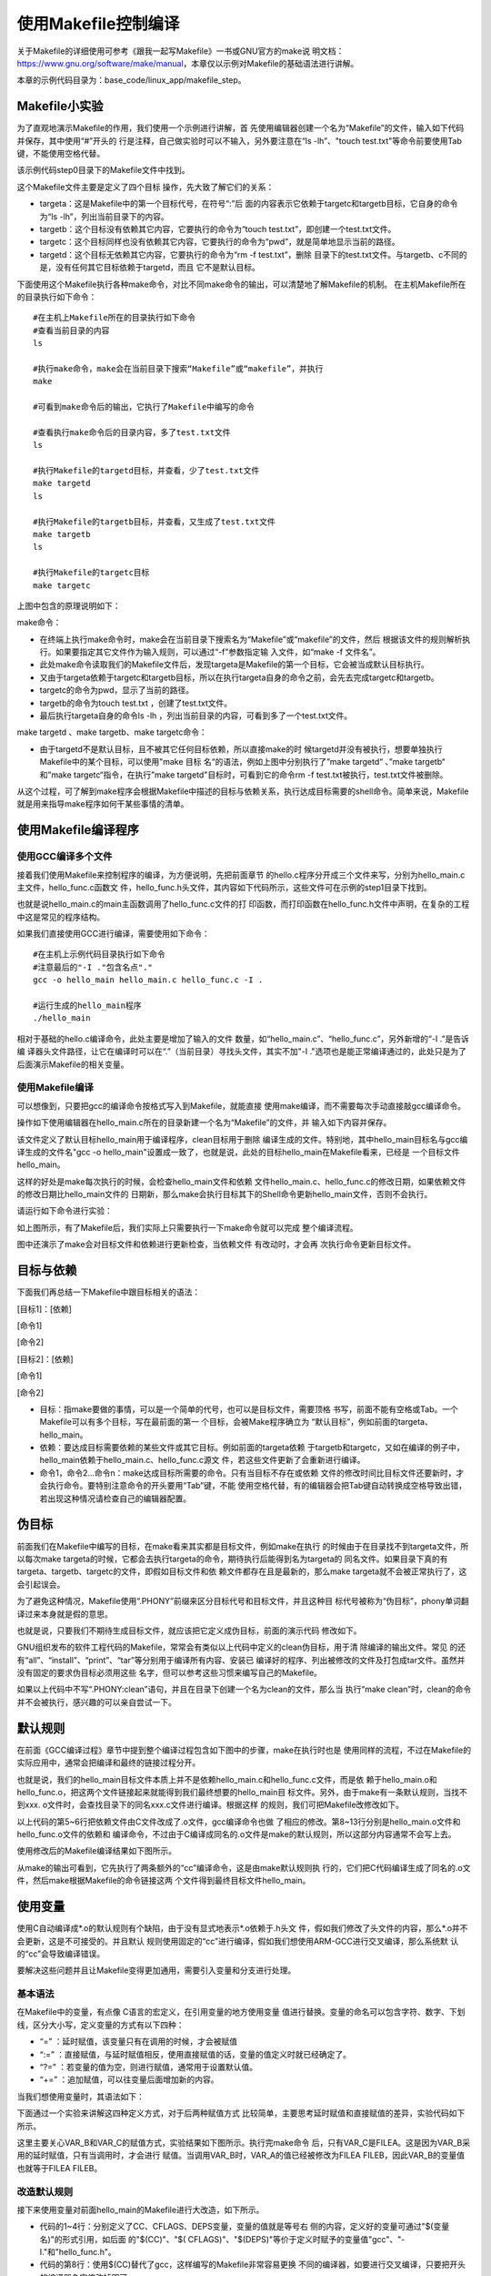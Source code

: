 .. vim: syntax=rst

使用Makefile控制编译
----------------------------

关于Makefile的详细使用可参考《跟我一起写Makefile》一书或GNU官方的make说
明文档：\ https://www.gnu.org/software/make/manual\ ，本章仅以示例对Makefile的基础语法进行讲解。

本章的示例代码目录为：base_code/linux_app/makefile_step。

Makefile小实验
~~~~~~~~~~~~~~~~~~~~~~~~~~~~~~~~~

为了直观地演示Makefile的作用，我们使用一个示例进行讲解，首
先使用编辑器创建一个名为“Makefile”的文件，输入如下代码并保存，其中使用“#”开头的
行是注释，自己做实验时可以不输入，另外要注意在“ls -lh”、"touch
test.txt"等命令前要使用Tab键，不能使用空格代替。

该示例代码step0目录下的Makefile文件中找到。



.. code-block:: c
   :caption: Makefile小实验（base_code/linux_app/makefile_step/step0/Makefile）
   :linenos:

   #Makefile格式
   #目标:依赖的文件或其它目标
   #Tab 命令1
   #Tab 命令2
   #第一个目标，是最终目标及make的默认目标
   #目标a，依赖于目标targetc和targetb
   #目标要执行的shell命令 ls -lh，列出目录下的内容
   targeta: targetc targetb
    ls -lh
   
    #目标b，无依赖
    #目标要执行的shell命令，使用touch创建test.txt文件
    targetb:
    touch test.txt
   
    #目标c，无依赖
    #目标要执行的shell命令，pwd显示当前路径
    targetc:
    pwd
   
    #目标d，无依赖
    #由于abc目标都不依赖于目标d，所以直接make时目标d不会被执行
    #可以使用make targetd命令执行
    targetd:
    rm -f test.txt
   
   

这个Makefile文件主要是定义了四个目标
操作，先大致了解它们的关系：

-  targeta：这是Makefile中的第一个目标代号，在符号“:”后
   面的内容表示它依赖于targetc和targetb目标，它自身的命令为“ls -lh”，列出当前目录下的内容。

-  targetb：这个目标没有依赖其它内容，它要执行的命令为“touch test.txt”，即创建一个test.txt文件。

-  targetc：这个目标同样也没有依赖其它内容，它要执行的命令为“pwd”，就是简单地显示当前的路径。

-  targetd：这个目标无依赖其它内容，它要执行的命令为“rm -f test.txt”，删除
   目录下的test.txt文件。与targetb、c不同的是，没有任何其它目标依赖于targetd，而且
   它不是默认目标。

下面使用这个Makefile执行各种make命令，对比不同make命令的输出，可以清楚地了解Makefile的机制。
在主机Makefile所在的目录执行如下命令：

::

         #在主机上Makefile所在的目录执行如下命令
         #查看当前目录的内容
         ls

         #执行make命令，make会在当前目录下搜索“Makefile”或“makefile”，并执行
         make

         #可看到make命令后的输出，它执行了Makefile中编写的命令

         #查看执行make命令后的目录内容，多了test.txt文件
         ls

         #执行Makefile的targetd目标，并查看，少了test.txt文件
         make targetd
         ls

         #执行Makefile的targetb目标，并查看，又生成了test.txt文件
         make targetb
         ls

         #执行Makefile的targetc目标
         make targetc

.. image:: media/makefi002.jpg
   :align: center
   :alt: 未找到图片02|



上图中包含的原理说明如下：

make命令：

-  在终端上执行make命令时，make会在当前目录下搜索名为“Makefile”或“makefile”的文件，然后
   根据该文件的规则解析执行。如果要指定其它文件作为输入规则，可以通过“-f”参数指定输
   入文件，如“make -f 文件名”。

-  此处make命令读取我们的Makefile文件后，发现targeta是Makefile的第一个目标，它会被当成默认目标执行。

-  又由于targeta依赖于targetc和targetb目标，所以在执行targeta自身的命令之前，会先去完成targetc和targetb。

-  targetc的命令为pwd，显示了当前的路径。

-  targetb的命令为touch test.txt ，创建了test.txt文件。

-  最后执行targeta自身的命令ls -lh ，列出当前目录的内容，可看到多了一个test.txt文件。

make targetd 、make targetb、make targetc命令：

-  由于targetd不是默认目标，且不被其它任何目标依赖，所以直接make的时
   候targetd并没有被执行，想要单独执行Makefile中的某个目标，可以使用"make 目标
   名“的语法，例如上图中分别执行了”make targetd“ 、”make targetb“ 和”make
   targetc“指令，在执行”make targetd"目标时，可看到它的命令rm -f test.txt被执行，test.txt文件被删除。

从这个过程，可了解到make程序会根据Makefile中描述的目标与依赖关系，执行达成目标需要的shell命令。简单来说，Makefile就是用来指导make程序如何干某些事情的清单。

使用Makefile编译程序
~~~~~~~~~~~~~~~~~~~~~~~~~~~~~~~~~~~~~~~~~~

使用GCC编译多个文件
^^^^^^^^^^^^^^^^^^^^^^

接着我们使用Makefile来控制程序的编译，为方便说明，先把前面章节
的hello.c程序分开成三个文件来写，分别为hello_main.c主文件，hello_func.c函数文
件，hello_func.h头文件，其内容如下代码所示，这些文件可在示例的step1目录下找到。

.. code-block:: c
   :caption: hello_main.c文件（base_code/linux_app/makefile_step/step1目录）
   :linenos:

   #include "hello_func.h"
   int main()
   {
   hello_func();
   return 0;
   }

.. code-block:: c
   :caption: hello_func.c文件（base_code/linux_app/makefile_step/step1目录）
   :linenos:

   #include <stdio.h>
   #include "hello_func.h"
   void hello_func(void)
   {
   printf("hello, world! This is a C program.\n");
   for (int i=0; i<10; i++ ) {
   printf("output i=%d\n",i);
   }
    }

.. code-block:: c
   :caption: hello_func.h文件（base_code/linux_app/makefile_step/step1目录）
   :linenos:

   void hello_func(void);

也就是说hello_main.c的main主函数调用了hello_func.c文件的打
印函数，而打印函数在hello_func.h文件中声明，在复杂的工程中这是常见的程序结构。

如果我们直接使用GCC进行编译，需要使用如下命令：

::


         #在主机上示例代码目录执行如下命令
         #注意最后的"-I ."包含名点"."
         gcc -o hello_main hello_main.c hello_func.c -I .

         #运行生成的hello_main程序
         ./hello_main

.. image:: media/makefi003.png
   :align: center
   :alt: 未找到图片03|



相对于基础的hello.c编译命令，此处主要是增加了输入的文件
数量，如“hello_main.c”、“hello_func.c”，另外新增的“-I .”是告诉编
译器头文件路径，让它在编译时可以在“.”（当前目录）寻找头文件，其实不加"-I
."选项也是能正常编译通过的，此处只是为了后面演示Makefile的相关变量。

使用Makefile编译
^^^^^^^^^^^^

可以想像到，只要把gcc的编译命令按格式写入到Makefile，就能直接
使用make编译，而不需要每次手动直接敲gcc编译命令。

操作如下使用编辑器在hello_main.c所在的目录新建一个名为“Makefile”的文件，并
输入如下内容并保存。

.. code-block:: c
   :caption:  Makefile示例文件1
   :linenos:

   #Makefile格式
   #目标:依赖
   #Tab 命令1
   #Tab 命令2
   #默认目标
   #hello_main依赖于hello_main.c和hello_func.c文件
   hello_main: hello_main.c hello_func.c
      gcc -o hello_main hello_main.c hello_func.c -I .
   
   
   #clean目标，用来删除编译生成的文件
   clean:
      rm -f *.o hello_main

该文件定义了默认目标hello_main用于编译程序，clean目标用于删除
编译生成的文件。特别地，其中hello_main目标名与gcc编译生成的文件名"gcc -o
hello_main"设置成一致了，也就是说，此处的目标hello_main在Makefile看来，已经是
一个目标文件hello_main。

这样的好处是make每次执行的时候，会检查hello_main文件和依赖
文件hello_main.c、hello_func.c的修改日期，如果依赖文件的修改日期比hello_main文件的
日期新，那么make会执行目标其下的Shell命令更新hello_main文件，否则不会执行。

请运行如下命令进行实验：

.. code-block:: sh
   :linenos:

   #在主机上Makefile所在的目录执行如下命令   
   #若之前有编译生成hello_main程序，先删除

   rm hello_main
   ls

   #使用make根据Makefile编译程序
   make
   ls

   #执行生成的hello_main程序
   ./hello_main

   #再次make，会提示hello_main文件已是最新
   make

   #使用touch命令更新一下hello_func.c的时间
   touch hello_func.c

   #再次make，由于hello_func.c比hello_main新，所以会再编译
   make
   ls

.. image:: media/makefi004.png
   :align: center
   :alt: 未找到图片04|



如上图所示，有了Makefile后，我们实际上只需要执行一下make命令就可以完成
整个编译流程。

图中还演示了make会对目标文件和依赖进行更新检查，当依赖文件
有改动时，才会再
次执行命令更新目标文件。

目标与依赖
~~~~~~~~~~~~~~~

下面我们再总结一下Makefile中跟目标相关的语法：

[目标1]：[依赖]

[命令1]

[命令2]

[目标2]：[依赖]

[命令1]

[命令2]

-  目标：指make要做的事情，可以是一个简单的代号，也可以是目标文件，需要顶格
   书写，前面不能有空格或Tab。一个Makefile可以有多个目标，写在最前面的第一
   个目标，会被Make程序确立为 “默认目标”，例如前面的targeta、hello_main。

-  依赖：要达成目标需要依赖的某些文件或其它目标。例如前面的targeta依赖
   于targetb和targetc，又如在编译的例子中，hello_main依赖于hello_main.c、hello_func.c源文
   件，若这些文件更新了会重新进行编译。

-  命令1，命令2…命令n：make达成目标所需要的命令。只有当目标不存在或依赖
   文件的修改时间比目标文件还要新时，才会执行命令。要特别注意命令的开头要用“Tab”键，不能
   使用空格代替，有的编辑器会把Tab键自动转换成空格导致出错，若出现这种情况请检查自己的编辑器配置。

伪目标
~~~~~~~~~

前面我们在Makefile中编写的目标，在make看来其实都是目标文件，例如make在执行
的时候由于在目录找不到targeta文件，所以每次make
targeta的时候，它都会去执行targeta的命令，期待执行后能得到名为targeta的
同名文件。如果目录下真的有targeta、targetb、targetc的文件，即假如目标文件和依
赖文件都存在且是最新的，那么make targeta就不会被正常执行了，这会引起误会。

为了避免这种情况，Makefile使用“.PHONY”前缀来区分目标代号和目标文件，并且这种目
标代号被称为“伪目标”，phony单词翻译过来本身就是假的意思。

也就是说，只要我们不期待生成目标文件，就应该把它定义成伪目标，前面的演示代码
修改如下。

.. code-block:: c
   :caption: 使用.PHONY定义伪目标
   :linenos:

   #使用.PHONY表示targeta是个伪目标
   .PHONY:targeta
   #目标a，依赖于目标targetc和targetb
   #目标要执行的shell命令 ls -lh，列出目录下的内容
   targeta: targetc targetb
   ls -lh
   #使用.PHONY表示targetb是个伪目标
   .PHONY:targetb
   
   #目标b，无依赖
   #目标要执行的shell命令，使用touch创建test.txt文件
   targetb:
   touch test.txt
   
   #使用.PHONY表示targetc是个伪目标
   .PHONY:targetc
   
   #目标c，无依赖
   #目标要执行的shell命令，pwd显示当前路径
   targetc:
   pwd
   
   #使用.PHONY表示targetd是个伪目标
   .PHONY:targetd
   
   #目标d，无依赖
   #由于abc目标都不依赖于目标d，所以直接make时目标d不会被执行
   #可以使用make targetd命令执行
   targetd:
   rm -f test.txt
   
   

.. code-block:: c
   :caption: 使用.PHONY定义伪目标
   :linenos:

   #默认目标
   #hello_main依赖于hello_main.c和hello_func.c文件
   hello_main: hello_main.c hello_func.c
      gcc -o hello_main hello_main.c hello_func.c -I .
   #clean伪目标，用来删除编译生成的文件
   .PHONY:clean
   clean:
      rm -f *.o hello_main

GNU组织发布的软件工程代码的Makefile，常常会有类似以上代码中定义的clean伪目标，用于清
除编译的输出文件。常见
的还有“all”、“install”、“print”、“tar”等分别用于编译所有内容、安装已
编译好的程序、列出被修改的文件及打包成tar文件。虽然并没有固定的要求伪目标必须用这些
名字，但可以参考这些习惯来编写自己的Makefile。

如果以上代码中不写“.PHONY:clean”语句，并且在目录下创建一个名为clean的文件，那么当
执行“make clean”时，clean的命令并不会被执行，感兴趣的可以亲自尝试一下。

默认规则
~~~~~~~~~~~~

在前面《GCC编译过程》章节中提到整个编译过程包含如下图中的步骤，make在执行时也是
使用同样的流程，不过在Makefile的实际应用中，通常会把编译和最终的链接过程分开。

.. image:: media/makefi005.png
   :align: center
   :alt: 未找到图片05|



也就是说，我们的hello_main目标文件本质上并不是依赖hello_main.c和hello_func.c文件，而是依
赖于hello_main.o和hello_func.o，把这两个文件链接起来就能得到我们最终想要的hello_main目
标文件。另外，由于make有一条默认规则，当找不到xxx.
o文件时，会查找目录下的同名xxx.c文件进行编译。根据这样
的规则，我们可把Makefile改修改如下。

.. code-block:: c
   :caption: Makefile文件（base_code/linux_app/makefile_step/step2）
   :linenos:

   #Makefile格式
   #目标文件:依赖的文件
   #Tab 命令1
   #Tab 命令2
   hello_main: hello_main.o hello_func.o
      gcc -o hello_main hello_main.o hello_func.o
   #以下是make的默认规则，下面两行可以不写
   #hello_main.o: hello_main.c
   # gcc -c hello_main.c
   
   #以下是make的默认规则，下面两行可以不写
   #hello_func.o: hello_func.c
   # gcc -c hello_func.c

以上代码的第5~6行把依赖文件由C文件改成了.o文件，gcc编译命令也做
了相应的修改。第8~13行分别是hello_main.o文件和hello_func.o文件的依赖和
编译命令，不过由于C编译成同名的.o文件是make的默认规则，所以这部分内容通常不会写上去。

使用修改后的Makefile编译结果如下图所示。

.. image:: media/makefi006.png
   :align: center
   :alt: 未找到图片06|



从make的输出可看到，它先执行了两条额外的“cc”编译命令，这是由make默认规则执
行的，它们把C代码编译生成了同名的.o文件，然后make根据Makefile的命令链接这两
个文件得到最终目标文件hello_main。

使用变量
~~~~~~~~~~~~

使用C自动编译成*.o的默认规则有个缺陷，由于没有显式地表示*.o依赖于.h头文
件，假如我们修改了头文件的内容，那么*.o并不会更新，这是不可接受的。并且默认
规则使用固定的“cc”进行编译，假如我们想使用ARM-GCC进行交叉编译，那么系统默
认的“cc”会导致编译错误。

要解决这些问题并且让Makefile变得更加通用，需要引入变量和分支进行处理。

基本语法
^^^^^^^^^^^^

在Makefile中的变量，有点像 C语言的宏定义，在引用变量的地方使用变量
值进行替换。变量的命名可以包含字符、数字、下划线，区分大小写，定义变量的方式有以下四种：

-  “=” ：延时赋值，该变量只有在调用的时候，才会被赋值

-  “:=” ：直接赋值，与延时赋值相反，使用直接赋值的话，变量的值定义时就已经确定了。

-  “?=” ：若变量的值为空，则进行赋值，通常用于设置默认值。

-  “+=” ：追加赋值，可以往变量后面增加新的内容。

当我们想使用变量时，其语法如下：

.. code-block:: sh
   :linenos:

   $(变量名)

下面通过一个实验来讲解这四种定义方式，对于后两种赋值方式
比较简单，主要思考延时赋值和直接赋值的差异，实验代码如下所示。

.. code-block:: c
   :caption: Makefile_test变量实验（base_code/linux_app/makefile_step/step3/Makefile_test）
   :linenos:

   VAR_A = FILEA
   VAR_B = $(VAR_A)
   VAR_C := $(VAR_A)
   VAR_A += FILEB
   VAR_D ?= FILED
   .PHONY:check
   check:
      @echo "VAR_A:"$(VAR_A)
      @echo "VAR_B:"$(VAR_B)
      @echo "VAR_C:"$(VAR_C)
      @echo "VAR_D:"$(VAR_D)

这里主要关心VAR_B和VAR_C的赋值方式，实验结果如下图所示。执行完make命令
后，只有VAR_C是FILEA。这是因为VAR_B采用的延时赋值，只有当调用时，才会进行
赋值。当调用VAR_B时，VAR_A的值已经被修改为FILEA FILEB，因此VAR_B的变量值也就等于FILEA
FILEB。

.. image:: media/makefi007.png
   :align: center
   :alt: 未找到图片07|



改造默认规则
^^^^^^^^^^^^^^^^^^

接下来使用变量对前面hello_main的Makefile进行大改造，如下所示。

.. code-block:: c
   :caption: 使用变量修改默认规则（base_code/linux_app/makefile_step/step3/Makefile）
   :linenos:

   #定义变量
   CC=gcc
   CFLAGS=-I.
   DEPS = hello_func.h

   #目标文件
   hello_main: hello_main.o hello_func.o
      $(CC) -o hello_main hello_main.o hello_func.o

   #*.o文件的生成规则
   %.o: %.c $(DEPS)
      $(CC) -c -o $@ $< $(CFLAGS)
   
   #伪目标
   .PHONY: clean
   clean:
      rm -f *.o hello_main

-  代码的1~4行：分别定义了CC、CFLAGS、DEPS变量，变量的值就是等号右
   侧的内容，定义好的变量可通过"$(变量名)"的形式引用，如后面
   的"$(CC)"、"$( CFLAGS)"、"$(DEPS)"等价于定义时赋予的变量值"gcc"、"-I."和"hello_func.h"。

-  代码的第8行：使用$(CC)替代了gcc，这样编写的Makefile非常容易更换
   不同的编译器，如要进行交叉编译，只要把开头的编译器名字修改掉即可。

-  代码的第11行："%"是一个通配符，功能类似"*"，如"%.o"表示所
   有以".o"结尾的文件。所以"%.o:%.c"在本例子中等价
   于"hello_main.o: hello_main.c"、"hello_func.o:
   hello_func.c"，即等价于o文件依赖于c文件的默认规则。不过这行代码后面的"$(DEPS)"表示它除了
   依赖c文件，还依赖于变量"$(DEPS)"表示的头文件，所以当头文件修改的话，o文件也会被重新编译。

-  代码的第12行：这行代码出现了特殊的变量"$@"，"$<"，可理解为Makefile文件保
   留的关键字，是系统保留的自动化变量，"$@"代表了目标文件，"$<"代表了第一个依赖
   文件。即"$@"表示"%.o"，"$<"表示"%.c"，所以，当第11行的"%"匹配的字符为"hello_func"的话，第1
   2行代码等价于：

.. code-block:: sh
   :linenos:

   #当"%"匹配的字符为"hello_func"的话：
   $(CC) -c -o $@ $< $(CFLAGS)
   #等价于：
   gcc -c -o hello_func.o func_func.c -I .

也就是说makefile可以利用变量及自动化变量，来重写.o文件的默认生成
规则，以及增加头文件的依赖。

改造链接规则
^^^^^^^^^^^^^^^^^^

与*.o文件的默认规则类似，我们也可以使用变量来修改生成最终目标
文件的链接规则，具体参考如下代码。

.. code-block:: c
   :caption: 使用变量修改链接规则（base_code/linux_app/makefile_step/step4/Makefile）
   :linenos:

   #定义变量
   TARGET = hello_main
   CC = gcc
   CFLAGS = -I.
   DEPS = hello_func.h
   OBJS = hello_main.o hello_func.o

   #目标文件
   $(TARGET): $(OBJS)
      $(CC) -o $@ $^ $(CFLAGS)
   
   #*.o文件的生成规则
   %.o: %.c $(DEPS)
      $(CC) -c -o $@ $< $(CFLAGS)
   
   #伪目标
   .PHONY: clean
   clean:
      rm -f *.o hello_main

这部分说明如下：

-  代码的第2行：定义了TARGET变量，它的值为目标文件名hello_main。

-  代码的第6行：定义了OBJS变量，它的值为依赖的各个o文件，如hello_main.o、hello_func.o文件。

-  代码的第9行：使用TARGET和OBJS变量替换原来固定的内容。

-  代码的第10行：使用自动化变量“$@”表示目标文件“$(TARGET)”，使用自动化变量“$^”表示所有的依赖文件即“$(OBJS)”。

也就是说以上代码中的Makefile把编译及链接的过程都通过变量表示出来了，非常通用。
使用这样的Makefile可以针对不同的工程直接修改变量的内容就可以使用。

其它自动化变量
^^^^^^^^^^^^^^^^^^^^^

Makefile中还有其它自动化变量，此处仅列出方便以后使用到的时候进行查阅，见下表。

表    自动化变量

==== ==============================================
符号 意义
==== ==============================================
$@   匹配目标文件
$%   与$@类似，但$%仅匹配“库”类型的目标文件
$<   依赖中的第一个目标文件
$^   所有的依赖目标，如果依赖中有重复的，只保留一份
$+   所有的依赖目标，即使依赖中有重复的也原样保留
$?   所有比目标要新的依赖目标
==== ==============================================

使用分支
~~~~~~~~~~~~

为方便直接切换GCC编译器，我们还可以使用条件分支增加切换编译器
的功能。在Makefile中的条件分支语法如下：

.. code-block:: sh
   :linenos:

   ifeq(arg1, arg2)
   分支1
   else
   分支2
   endif

分支会比较括号内的参数“arg1”和“arg2”的值是否相
同，如果相同，则为真，执行分支1的内容，否则的话，执行分支2 的内容，参
数arg1和arg2可以是变量或者是常量。

使用分支切换GCC编译器的Makefile如下所示。

.. code-block:: c
   :caption: 给Makefile增加编译器的选择切换（base_code/linux_app/makefile_step/step4/Makefile）
   :linenos:

   #定义变量
   #ARCH默认为x86，使用gcc编译器，
   #否则使用arm编译器
   ARCH ?= x86
   TARGET = hello_main
   CFLAGS = -I.
   DEPS = hello_func.h
   OBJS = hello_main.o hello_func.o
   
   #根据输入的ARCH变量来选择编译器
   #ARCH=x86，使用gcc
   #ARCH=arm，使用arm-gcc
   ifeq ($(ARCH),x86)
   CC = gcc
   else
   CC = arm-linux-gnueabihf-gcc
   endif
   
   #目标文件
   $(TARGET): $(OBJS)
      $(CC) -o $@ $^ $(CFLAGS)
   
   #*.o文件的生成规则
   %.o: %.c $(DEPS)
      $(CC) -c -o $@ $< $(CFLAGS)
   
   #伪目标
   .PHONY: clean
   clean:
      rm -f *.o hello_main

Makefile主要是增加了ARCH变量用于选择目标平台，第4行代
码中使用“?=”给ARCH赋予默认值x86，然后在代码11~18行增加了根据ARCH
变量值的内容对CC变量赋予不同的编译器名。

在执行make命令的时候，通过给ARCH赋予不同的变量值切换不同的编译器平台：

.. code-block:: sh
   :linenos:

   #清除编译输出，确保不受之前的编译输出影响
   make clean
   #使用ARM平台
   make ARCH=arm
   #清除编译输出
   make clean
   #默认是x86平台
   make

.. image:: media/makefi008.png
   :align: center
   :alt: 未找到图片08|



使用函数
~~~~

在更复杂的工程中，头文件、源文件可能会放在二级目录，编译生成的*.o或
可执行文件也放到专门的编译输出目录方便整理，如下图所示。示例中*.h头文件
放在includes目录下，*.c文件放在sources目录下，不同平台的编译输出分别存
放在build_x86和build_arm中。

实现这些复杂的操作通常需要使用Makefile的函数。

.. image:: media/makefi009.png
   :align: center
   :alt: 未找到图片09|



函数格式及示例
^^^^^^^^^^^^^^

在Makefile中调用函数的方法跟变量的使用
类似，以“$()”或“${}”符号包含函数名和参数，具体语法如下：

.. code-block:: sh
   :linenos:

   $(函数名 参数)
   #或者使用花括号
   ${函数名 参数}

下面以常用的notdir、patsubst、wildcard函数为例
进行讲解，并且示例中都是我们后面Makefile中使用到的内容。

notdir函数
''''''''''''''''''''''''

notdir函数用于去除文件路径中的目录部分。它的格式如下：

.. code-block:: sh
   :linenos:

   $(notdir 文件名)

例如输入参数“./sources/hello_func.c”，函数执行后
的输出为“hell_func.c”，也就是说它会把输入中的“./sources/”路径部分去掉，保留
文件名。使用范例如下：

.. code-block:: sh
   :linenos:

   #以下是范例
   $(notdir ./sources/hello_func.c)

#上面的函数执行后会把路径中的“./sources/”部分去掉，输出为：
hello_func.c

wildcard函数
''''''''''''''''''''

wildcard函数用于获取文件列表，并使用空格分隔开。它的格式如下：

$(wildcard 匹配规则)

例如函数调用“$(wildcard *.c)”，函数执行后会把当前目录的所
有c文件列出。假设我们在上图中的Makefile目录下执行该函数，使用范例如下：

.. code-block:: sh
   :linenos:

   #在sources目录下有hello_func.c、hello_main.c、test.c文件
   #执行如下函数
   $(wildcard sources/*.c)
   #函数的输出为：
   sources/hello_func.c sources/hello_main.c sources/test.c



patsubst函数
''''''''''''''''''''''''''''''

patsubst函数功能为模式字符串替换。它的格式如下：

.. code-block:: sh
   :linenos:

   $(patsubst 匹配规则, 替换规则, 输入的字符串)

当输入的字符串符合匹配规则，那么使用替换规则来替换字符串，当匹配规则中有“%”号时，替换规
则也可以例程“%”号来提取“%”匹配的内容加入到最后替换的字符串中。有点抽象，请直接阅读以下示例：

#执行如下函数

.. code-block:: sh
   :linenos:

   $(patsubst %.c, build_dir/%.o, hello_main.c )
   #函数的输出为：
   build_dir/hello_main.o
   #执行如下函数
   $(patsubst %.c, build_dir/%.o, hello_main.xxx )
   #由于hello_main.xxx不符合匹配规则"%.c"，所以函数没有输出

第一个函数调用中，由于“hello_main.c”符合“%.c”的匹配规则（%在Makefile中的类似于*通配符），而且“%”从“hello_main.c”中提取出了“hello_main”字符，把这部分内容放到替换规则“build_dir/%.o”的“%”号中，所以最终的输出为"build_di
r/hello_main.o"。

第二个函数调用中，由于由于“hello_main.xxx”不符合“%.c”的匹配规则，“.xxx”与“.c”对不上，所以不会进行替换，函数直接返回空的内容。

多级结构工程的Makefile
^^^^^^^^^^^^^^^^^^^^^^^^^^^^^^^^^^^^^^^^^^^^^

接下来我们使用上面三个函数修改我们的Makefile，以适应包含多级目录的工程，修改后的内容如下所示。

.. code-block:: c
   :caption: 使用函数处理多级结构的工程（base_code/linux_app/makefile_step/step5/Makefile）
   :linenos:

   #定义变量
   #ARCH默认为x86，使用gcc编译器，
   #否则使用arm编译器
   ARCH ?= x86
   TARGET = hello_main


   #存放中间文件的路径
   BUILD_DIR = build_$(ARCH)
   #存放源文件的文件夹
   SRC_DIR = sources
   #存放头文件的文件夹
   INC_DIR = includes .
   
   #源文件
   SRCS = $(wildcard $(SRC_DIR)/*.c)
   #目标文件（*.o）
   OBJS = $(patsubst %.c, $(BUILD_DIR)/%.o, $(notdir $(SRCS)))
   #头文件
   DEPS = $(wildcard $(INC_DIR)/*.h)
   
   #指定头文件的路径
   CFLAGS = $(patsubst %, -I%, $(INC_DIR))
   
   #根据输入的ARCH变量来选择编译器
   #ARCH=x86，使用gcc
   #ARCH=arm，使用arm-gcc
   ifeq ($(ARCH),x86)
   CC = gcc
   else
   CC = arm-linux-gnueabihf-gcc
   endif
   
   #目标文件
   $(BUILD_DIR)/$(TARGET): $(OBJS)
      $(CC) -o $@ $^ $(CFLAGS)
   
   #*.o文件的生成规则
   $(BUILD_DIR)/%.o: $(SRC_DIR)/%.c $(DEPS)
   #创建一个编译目录，用于存放过程文件
   #命令前带“@”,表示不在终端上输出
   @mkdir -p $(BUILD_DIR)
   $(CC) -c -o $@ $< $(CFLAGS)
   
   #伪目标
   .PHONY: clean cleanall
   #按架构删除
   clean:
      rm -rf $(BUILD_DIR)
   
   #全部删除
   cleanall:
      rm -rf build_x86 build_arm

注意这个Makefile文件需要配合前面上图中的工程结构，否则即使Makefile写对了编译也会错误，因为
目录对不上。具体可以直接参考我们示例代码“step5”中的内容。修改后的Makefile文件分析如下：

-  代码的8~12行：定义了变量BULID_DIR、SRC_DIR、INC_DIR分别赋值为工程的编译输出路径build_$(ARCH)、源文
   件路径sources以及头文件路径includes和当前目录“.”。其中编译输出路径包含了架构$(ARCH)的内容，ARCH=x86时编译输出路径为build
   _x86，ARCH=arm时编译输出路径为build_arm，方便区分不同的编译输出。

-  代码的第15行：定义了变量SRCS用于存储所有需要编译的源文件，它的值为wildcard函
   数的输出，本例子中该函数的输出为“sources/hello_func.c sources/hello_main.c sources/test.c”。

-  代码的第17行：定义了OBJS变量用于存储所有要生成的的.o文件，它的值为patsubst函数
   的输出，本例子中该函数是把所有c文件名替换为同名的.o文件，并添加build目录，即函数的输
   出为"build/hello_func.o build /hello_main.o build
   /test.o"。

-  代码的第19行：与SRCS变量类似，定义一个DEPS变量存储所有依赖的头文件，它的值为wildcard函
   数的输出，本例子中该函数的输出为“includes/hello_func.h ”。

-  代码的第22行：定义了CFLAGS变量，用于存储包含的头文件路径，它的值为patsubst函数的
   输出，本例子中该函数是把includes目录添加到“-I”后面，函数的输出为“-Iincludes”。

-  代码的第34行：相对于之前的Makefile，我们在$(TARGET)前增加了$(BUILD_DIR)路径，使得最终的可执行程序放在build目录下。

-  代码的第38行：与上面类似，给.o目标文件添加$(BUILD_DIR)路径。

-  代码的第41行：在执行编译前先创建build目录，以存放后面的.o文件，命令前的“@”表示执行该命令时不在终端上输出。

-  代码的第48行：rm删除命令也被修改成直接删除编译目录$(BUILD_DIR)。

-  代码的51~52行：增加了删除所有架构编译目录的伪目标cleanall。

使用该Makefile时，直接在Makefile的目录执行make即可：

.. code-block:: sh
   :linenos:

   #使用tree命令查看目录结构
   #若提示找不到命令，使用 sudo apt install tree安装
   tree

   #编译
   make

如下图:

.. image:: media/makefi010.png
   :align: center
   :alt: 未找到图片10|



本示例中的Makefile目前只支持使用一个源文件目录，如果有多个源文
件目录还需要改进，关于这些，我们在以后的学习中继续积累。






.. |makefi002| image:: media\makefi002.jpg
   :width: 6.04497in
   :height: 2.94441in
.. |makefi003| image:: media\makefi003.png
   :width: 5.76806in
   :height: 2.16302in
.. |makefi004| image:: media\makefi004.png
   :width: 5.76806in
   :height: 3.17043in
.. |makefi005| image:: media\makefi005.png
   :width: 5.76806in
   :height: 1.72937in
.. |makefi006| image:: media\makefi006.png
   :width: 5.75in
   :height: 0.97917in
.. |makefi007| image:: media\makefi007.png
   :width: 5.76806in
   :height: 0.8572in
.. |makefi008| image:: media\makefi008.png
   :width: 5.76806in
   :height: 1.37125in
.. |makefi009| image:: media\makefi009.png
   :width: 5.76806in
   :height: 2.49749in
.. |makefi010| image:: media\makefi010.png
   :width: 5.76806in
   :height: 5.27403in
